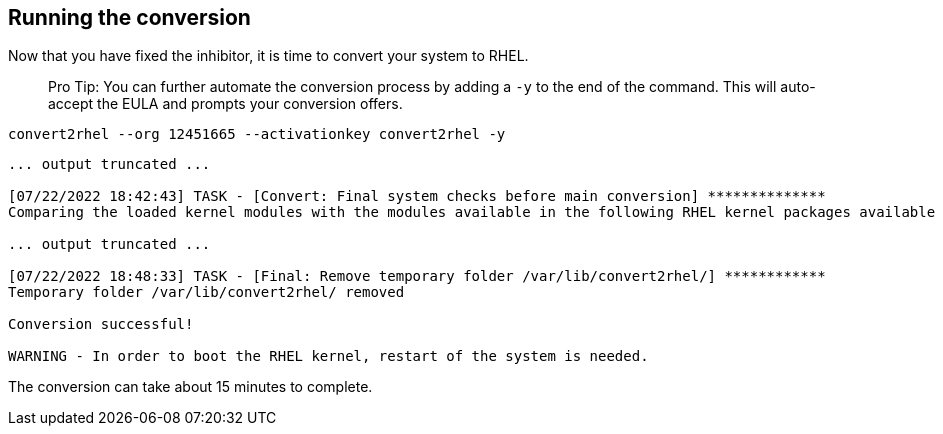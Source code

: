 == Running the conversion

Now that you have fixed the inhibitor, it is time to convert your system
to RHEL.

____
Pro Tip: You can further automate the conversion process by
adding a `-y` to the end of the command. This will auto-accept the EULA
and prompts your conversion offers.
____

[source,bash,subs="+macros,+attributes",role=execute]
----
convert2rhel --org 12451665 --activationkey convert2rhel -y
----

[source,text]
----
... output truncated ...

[07/22/2022 18:42:43] TASK - [Convert: Final system checks before main conversion] **************
Comparing the loaded kernel modules with the modules available in the following RHEL kernel packages available in the enabled repositories:

... output truncated ...

[07/22/2022 18:48:33] TASK - [Final: Remove temporary folder /var/lib/convert2rhel/] ************
Temporary folder /var/lib/convert2rhel/ removed

Conversion successful!

WARNING - In order to boot the RHEL kernel, restart of the system is needed.
----

The conversion can take about 15 minutes to complete.
